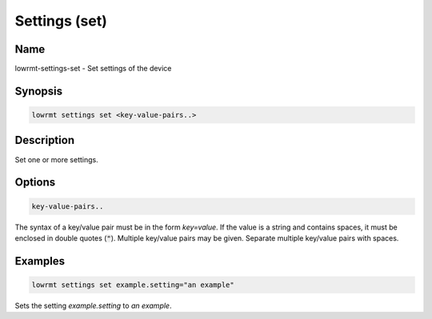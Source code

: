 ###################
Settings (set)
###################

Name
==================

lowrmt-settings-set - Set settings of the device

Synopsis
==================

.. code-block:: bash

    lowrmt settings set <key-value-pairs..>

Description
==================

Set one or more settings.

Options
==================

.. code-block:: bash

    key-value-pairs..

The syntax of a key/value pair must be in the form *key=value*. If the value is a string and contains spaces, it must be enclosed in double quotes (:code:`"`). Multiple key/value pairs may be given. Separate multiple key/value pairs with spaces.

Examples
==================

.. code-block:: bash

    lowrmt settings set example.setting="an example"

Sets the setting *example.setting* to *an example*.